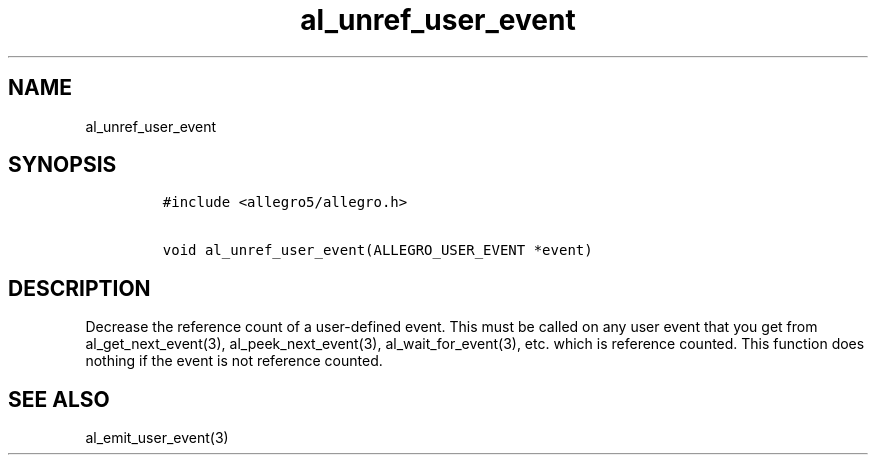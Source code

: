 .TH al_unref_user_event 3 "" "Allegro reference manual"
.SH NAME
.PP
al_unref_user_event
.SH SYNOPSIS
.IP
.nf
\f[C]
#include\ <allegro5/allegro.h>

void\ al_unref_user_event(ALLEGRO_USER_EVENT\ *event)
\f[]
.fi
.SH DESCRIPTION
.PP
Decrease the reference count of a user-defined event.
This must be called on any user event that you get from
al_get_next_event(3), al_peek_next_event(3), al_wait_for_event(3),
etc.
which is reference counted.
This function does nothing if the event is not reference counted.
.SH SEE ALSO
.PP
al_emit_user_event(3)
